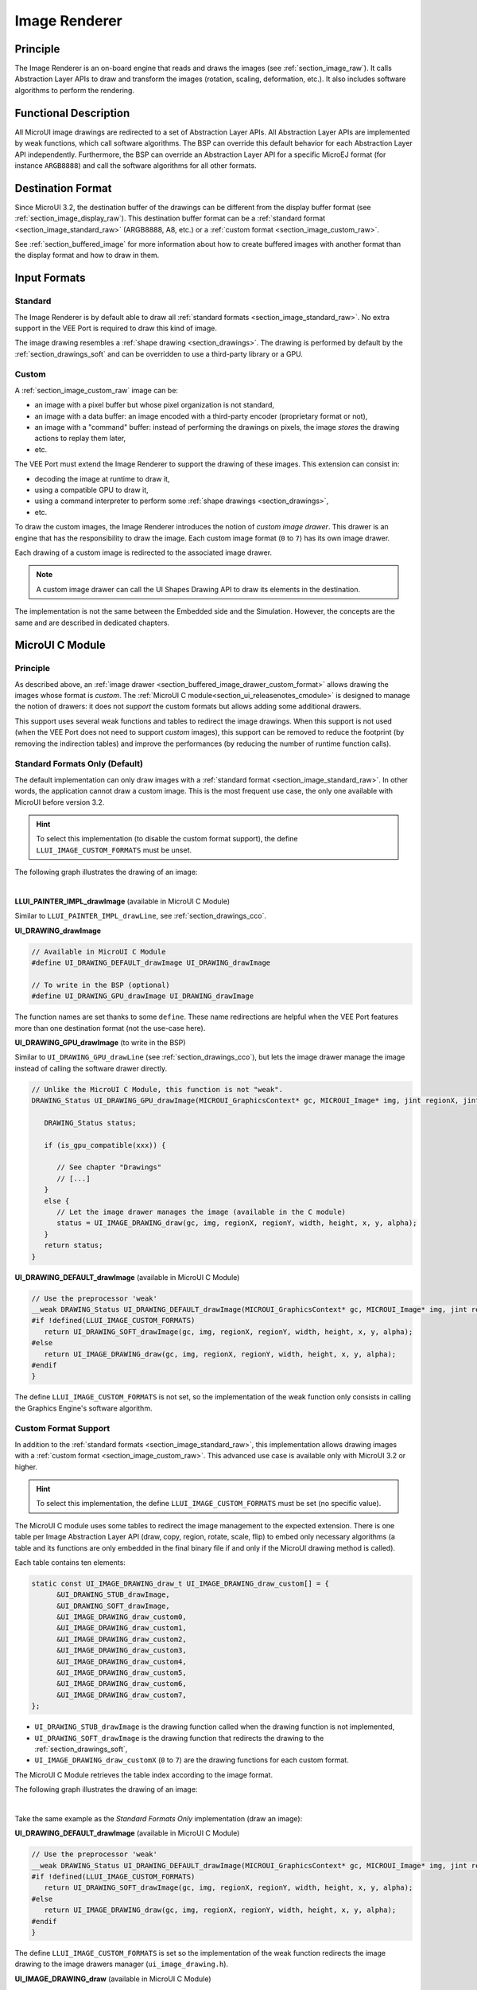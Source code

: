 .. _section_image_core:

==============
Image Renderer
==============

Principle
=========

The Image Renderer is an on-board engine that reads and draws the images (see :ref:`section_image_raw`).
It calls Abstraction Layer APIs to draw and transform the images (rotation, scaling, deformation, etc.).
It also includes software algorithms to perform the rendering.

Functional Description
======================

All MicroUI image drawings are redirected to a set of Abstraction Layer APIs.
All Abstraction Layer APIs are implemented by weak functions, which call software algorithms.
The BSP can override this default behavior for each Abstraction Layer API independently.
Furthermore, the BSP can override an Abstraction Layer API for a specific MicroEJ format (for instance ``ARGB8888``) and call the software algorithms for all other formats.

Destination Format
==================

Since MicroUI 3.2, the destination buffer of the drawings can be different from the display buffer format (see :ref:`section_image_display_raw`).
This destination buffer format can be a :ref:`standard format <section_image_standard_raw>` (ARGB8888, A8, etc.) or a :ref:`custom format <section_image_custom_raw>`. 

See :ref:`section_buffered_image` for more information about how to create buffered images with another format than the display format and how to draw in them.

Input Formats
=============

Standard
--------

The Image Renderer is by default able to draw all :ref:`standard formats <section_image_standard_raw>`.
No extra support in the VEE Port is required to draw this kind of image.

The image drawing resembles a :ref:`shape drawing <section_drawings>`. 
The drawing is performed by default by the :ref:`section_drawings_soft` and can be overridden to use a third-party library or a GPU.

.. _section_buffered_image_drawer_custom_format:

Custom
------

A :ref:`section_image_custom_raw` image can be:

* an image with a pixel buffer but whose pixel organization is not standard,
* an image with a data buffer: an image encoded with a third-party encoder (proprietary format or not),
* an image with a "command" buffer: instead of performing the drawings on pixels, the image *stores* the drawing actions to replay them later,
* etc.

The VEE Port must extend the Image Renderer to support the drawing of these images.
This extension can consist in:

* decoding the image at runtime to draw it,
* using a compatible GPU to draw it,
* using a command interpreter to perform some :ref:`shape drawings <section_drawings>`,
* etc.

To draw the custom images, the Image Renderer introduces the notion of *custom image drawer*.
This drawer is an engine that has the responsibility to draw the image.
Each custom image format (``0`` to ``7``) has its own image drawer.

Each drawing of a custom image is redirected to the associated image drawer.

.. note:: A custom image drawer can call the UI Shapes Drawing API to draw its elements in the destination.

The implementation is not the same between the Embedded side and the Simulation.
However, the concepts are the same and are described in dedicated chapters.

.. _section_renderer_cco:

MicroUI C Module
================

Principle
---------

As described above, an :ref:`image drawer <section_buffered_image_drawer_custom_format>` allows drawing the images whose format is *custom*.
The :ref:`MicroUI C module<section_ui_releasenotes_cmodule>` is designed to manage the notion of drawers: it does not *support* the custom formats but allows adding some additional drawers.

This support uses several weak functions and tables to redirect the image drawings.
When this support is not used (when the VEE Port does not need to support *custom* images), this support can be removed to reduce the footprint (by removing the indirection tables) and improve the performances (by reducing the number of runtime function calls).

.. _section_buffered_image_drawer_standard:

Standard Formats Only (Default)
-------------------------------

The default implementation can only draw images with a :ref:`standard format <section_image_standard_raw>`. 
In other words, the application cannot draw a custom image. 
This is the most frequent use case, the only one available with MicroUI before version 3.2.

.. hint:: To select this implementation (to disable the custom format support), the define ``LLUI_IMAGE_CUSTOM_FORMATS`` must be unset.

The following graph illustrates the drawing of an image:

.. graphviz:: :align: center

   digraph {
      ratio="auto"
      splines="true";
      bgcolor="transparent"
      node [style="filled,rounded" fontname="courier new" fontsize="10"]

      { //in/out
         node [shape="ellipse" color="#e5e9eb" fontcolor="black"] mui UID_soft_c UID_gpu_hard stub
      }
      { // h
         node [shape="box" color="#00aec7" fontcolor="white"] LLUI_h UID_h UID_soft_h UID_stub_h UII_h
      }
      { // c
         node [shape="box" color="#ee502e" fontcolor="white"] LLUI_c UID_stub_c UII_c UID_gpu_c UID_gpu_driver
      }
      { // weak
         node [shape="box" style="dashed,rounded" color="#ee502e"] UID_weak_c
      }
      { // choice
         node [shape="diamond" color="#e5e9eb"] UID_cond UID_gpu_cond UII_cond
      }

      // --- SIMPLE FLOW ELEMENTS -- //

      mui [label="[MicroUI]\nPainter.drawXXX();"] 
      LLUI_h [label="[LLUI_PAINTER_impl.h]\nLLUI_PAINTER_IMPL_drawXXX();"]
      LLUI_c [label="[LLUI_PAINTER_impl.c]\nLLUI_PAINTER_IMPL_drawXXX();"]
      UID_h [label="[ui_drawing.h]\nUI_DRAWING_drawXXX();"]
      UID_weak_c [label="[ui_drawing.c]\nweak UI_DRAWING_drawXXX();"]
      UID_soft_h [label="[ui_drawing_soft.h]\nUI_DRAWING_SOFT_drawXXX();"]
      UID_soft_c [label="[Graphics Engine]"]

      // --- GPU FLOW ELEMENTS -- //

      UID_cond [label="algo implemented?"]
      UID_gpu_c [label="[ui_drawing_gpu.c]\nUI_DRAWING_drawXXX();"]
      UID_gpu_cond [label="GPU compatible?"]
      UID_gpu_driver [label="[GPU driver]"]
      UID_gpu_hard [label="[GPU]"]

      UID_stub_h [label="[ui_drawing_stub.h]\nUI_DRAWING_STUB_drawXXX();"]
      UID_stub_c [label="[ui_drawing_stub.c]\nUI_DRAWING_STUB_drawXXX();"]
      stub [label="-"]

      // --- MULTIPLE IMAGES FLOW ELEMENTS -- //

      UII_h [label="[ui_image_drawing.h]\nUI_IMAGE_DRAWING_drawXXX();"]
      UII_c [label="[ui_image_drawing.c]\nUI_IMAGE_DRAWING_drawXXX();"]
      UII_cond [label="standard image?"]

      // --- FLOW -- //

      mui->LLUI_h->LLUI_c->UID_h->UID_cond
      UID_cond->UID_weak_c [label="no" fontname="courier new" fontsize="10"]
      UID_weak_c->UII_h->UII_c->UII_cond
      UID_cond->UID_gpu_c [label="yes" fontname="courier new" fontsize="10"]
      UID_gpu_c->UID_gpu_cond
      UID_gpu_cond->UII_h [label="no" fontname="courier new" fontsize="10"]
      UID_gpu_cond->UID_gpu_driver [label="yes" fontname="courier new" fontsize="10"]
      UID_gpu_driver->UID_gpu_hard
      UII_cond->UID_soft_h [label="yes" fontname="courier new" fontsize="10"]
      UII_cond->UID_stub_h [label="no" fontname="courier new" fontsize="10"]
      UID_soft_h->UID_soft_c
      UID_stub_h->UID_stub_c->stub
   }

.. force a new line

|

**LLUI_PAINTER_IMPL_drawImage** (available in MicroUI C Module)

Similar to ``LLUI_PAINTER_IMPL_drawLine``, see :ref:`section_drawings_cco`.

**UI_DRAWING_drawImage**

.. code-block:: c

   // Available in MicroUI C Module
   #define UI_DRAWING_DEFAULT_drawImage UI_DRAWING_drawImage

   // To write in the BSP (optional)
   #define UI_DRAWING_GPU_drawImage UI_DRAWING_drawImage

The function names are set thanks to some ``define``.
These name redirections are helpful when the VEE Port features more than one destination format (not the use-case here).

**UI_DRAWING_GPU_drawImage** (to write in the BSP)

Similar to ``UI_DRAWING_GPU_drawLine`` (see :ref:`section_drawings_cco`), but lets the image drawer manage the image instead of calling the software drawer directly.

.. code-block:: c

   // Unlike the MicroUI C Module, this function is not "weak".
   DRAWING_Status UI_DRAWING_GPU_drawImage(MICROUI_GraphicsContext* gc, MICROUI_Image* img, jint regionX, jint regionY, jint width, jint height, jint x, jint y, jint alpha) {
      
      DRAWING_Status status;

      if (is_gpu_compatible(xxx)) {
         
         // See chapter "Drawings"
         // [...]
      }
      else {
         // Let the image drawer manages the image (available in the C module)
         status = UI_IMAGE_DRAWING_draw(gc, img, regionX, regionY, width, height, x, y, alpha);
      }
      return status;
   }

**UI_DRAWING_DEFAULT_drawImage** (available in MicroUI C Module)

.. code-block:: c

   // Use the preprocessor 'weak'
   __weak DRAWING_Status UI_DRAWING_DEFAULT_drawImage(MICROUI_GraphicsContext* gc, MICROUI_Image* img, jint regionX, jint regionY, jint width, jint height, jint x, jint y, jint alpha) {
   #if !defined(LLUI_IMAGE_CUSTOM_FORMATS)
      return UI_DRAWING_SOFT_drawImage(gc, img, regionX, regionY, width, height, x, y, alpha);
   #else
      return UI_IMAGE_DRAWING_draw(gc, img, regionX, regionY, width, height, x, y, alpha);
   #endif
   }

The define ``LLUI_IMAGE_CUSTOM_FORMATS`` is not set, so the implementation of the weak function only consists in calling the Graphics Engine's software algorithm.

.. _section_buffered_image_drawer_custom:

Custom Format Support 
---------------------

In addition to the :ref:`standard formats <section_image_standard_raw>`, this implementation allows drawing images with a :ref:`custom format <section_image_custom_raw>`. 
This advanced use case is available only with MicroUI 3.2 or higher.

.. hint:: To select this implementation, the define ``LLUI_IMAGE_CUSTOM_FORMATS`` must be set (no specific value).

The MicroUI C module uses some tables to redirect the image management to the expected extension.
There is one table per Image Abstraction Layer API (draw, copy, region, rotate, scale, flip) to embed only necessary algorithms (a table and its functions are only embedded in the final binary file if and only if the MicroUI drawing method is called).

Each table contains ten elements:

.. code:: c

   static const UI_IMAGE_DRAWING_draw_t UI_IMAGE_DRAWING_draw_custom[] = {
         &UI_DRAWING_STUB_drawImage,
         &UI_DRAWING_SOFT_drawImage,
         &UI_IMAGE_DRAWING_draw_custom0,
         &UI_IMAGE_DRAWING_draw_custom1,
         &UI_IMAGE_DRAWING_draw_custom2,
         &UI_IMAGE_DRAWING_draw_custom3,
         &UI_IMAGE_DRAWING_draw_custom4,
         &UI_IMAGE_DRAWING_draw_custom5,
         &UI_IMAGE_DRAWING_draw_custom6,
         &UI_IMAGE_DRAWING_draw_custom7,
   };

* ``UI_DRAWING_STUB_drawImage`` is the drawing function called when the drawing function is not implemented,
* ``UI_DRAWING_SOFT_drawImage`` is the drawing function that redirects the drawing to the :ref:`section_drawings_soft`,
* ``UI_IMAGE_DRAWING_draw_customX`` (``0`` to ``7``) are the drawing functions for each custom format.

The MicroUI C Module retrieves the table index according to the image format.

The following graph illustrates the drawing of an image:


.. graphviz:: :align: center

   digraph {
      ratio="auto"
      splines="true";
      bgcolor="transparent"
      node [style="filled,rounded" fontname="courier new" fontsize="10"]

      { //in/out
         node [shape="ellipse" color="#e5e9eb" fontcolor="black"] mui UID_soft_c UID_gpu_hard stub UIIx_impl_d
      }
      { // h
         node [shape="box" color="#00aec7" fontcolor="white"] LLUI_h UID_h UID_soft_h UID_stub_h UII_h UID_h2
      }
      { // c
         node [shape="box" color="#ee502e" fontcolor="white"] LLUI_c UID_gpu_c UID_stub_c UII_c UIIx_c UIIx_impl_c UID_gpu_driver
      }
      { // weak
         node [shape="box" style="dashed,rounded" color="#ee502e"] UID_weak_c UIIx_weak_c
      }
      { // choice
         node [shape="diamond" color="#e5e9eb"] UID_cond UID_gpu_cond UII_cond UIIx_cond
      }

      // --- SIMPLE FLOW ELEMENTS -- //

      mui [label="[MicroUI]\nPainter.drawXXX();"] 
      LLUI_h [label="[LLUI_PAINTER_impl.h]\nLLUI_PAINTER_IMPL_drawXXX();"]
      LLUI_c [label="[LLUI_PAINTER_impl.c]\nLLUI_PAINTER_IMPL_drawXXX();"]
      UID_h [label="[ui_drawing.h]\nUI_DRAWING_drawXXX();"]
      UID_weak_c [label="[ui_drawing.c]\nweak UI_DRAWING_drawXXX();"]
      UID_soft_h [label="[ui_drawing_soft.h]\nUI_DRAWING_SOFT_drawXXX();"]
      UID_soft_c [label="[Graphics Engine]"]

      // --- GPU FLOW ELEMENTS -- //

      UID_cond [label="algo implemented?"]
      UID_gpu_c [label="[ui_drawing_gpu.c]\nUI_DRAWING_drawXXX();"]
      UID_gpu_cond [label="GPU compatible?"]
      UID_gpu_driver [label="[GPU driver]"]
      UID_gpu_hard [label="[GPU]"]

      UID_stub_h [label="[ui_drawing_stub.h]\nUI_DRAWING_STUB_drawXXX();"]
      UID_stub_c [label="[ui_drawing_stub.c]\nUI_DRAWING_STUB_drawXXX();"]
      stub [label="-"]

      // --- MULTIPLE IMAGES FLOW ELEMENTS -- //

      UII_h [label="[ui_image_drawing.h]\nUI_IMAGE_DRAWING_drawXXX();"]
      UII_c [label="[ui_image_drawing.c]\nUI_IMAGE_DRAWING_drawXXX();"]
      UII_cond [label="standard image?"]
      UIIx_c [label="[ui_image_drawing.c]\ntable[x] = UI_IMAGE_DRAWING_draw_customX()"]
      UIIx_weak_c [label="[ui_image_drawing.c]\nweak UI_IMAGE_DRAWING_draw_customX();"]
      UIIx_cond [label="implemented?"]
      UIIx_impl_c [label="[ui_image_x.c]\nUI_IMAGE_DRAWING_draw_customX()"]
      UIIx_impl_d [label="[custom drawing]"]

      UID_h2 [label="[ui_drawing.h]\n@see Simple Flow (chapter Drawings)"]

      // --- FLOW -- //

      mui->LLUI_h->LLUI_c->UID_h->UID_cond
      UID_cond->UID_weak_c [label="no" fontname="courier new" fontsize="10"]
      UID_weak_c->UII_h->UII_c->UII_cond
      UID_cond->UID_gpu_c [label="yes" fontname="courier new" fontsize="10"]
      UID_gpu_c->UID_gpu_cond
      UID_gpu_cond->UII_h [label="no" fontname="courier new" fontsize="10"]
      UID_gpu_cond->UID_gpu_driver [label="yes" fontname="courier new" fontsize="10"]
      UID_gpu_driver->UID_gpu_hard
      UII_cond->UID_soft_h [label="yes" fontname="courier new" fontsize="10"]
      UII_cond->UIIx_c [label="no" fontname="courier new" fontsize="10"]
      UID_soft_h->UID_soft_c
      UIIx_c->UIIx_cond
      UIIx_cond->UIIx_weak_c [label="no" fontname="courier new" fontsize="10"]
      UIIx_weak_c->UID_stub_h->UID_stub_c->stub
      UIIx_cond->UIIx_impl_c [label="yes" fontname="courier new" fontsize="10"]
      UIIx_impl_c->UIIx_impl_d
      UIIx_impl_d->UID_h2 [style=dotted label="optional
      (drawShapes)" fontname="courier new" fontsize="10"]
   }

.. force a new line

|

Take the same example as the *Standard Formats Only* implementation (draw an image):

**UI_DRAWING_DEFAULT_drawImage** (available in MicroUI C Module)

.. code-block:: c

   // Use the preprocessor 'weak'
   __weak DRAWING_Status UI_DRAWING_DEFAULT_drawImage(MICROUI_GraphicsContext* gc, MICROUI_Image* img, jint regionX, jint regionY, jint width, jint height, jint x, jint y, jint alpha) {
   #if !defined(LLUI_IMAGE_CUSTOM_FORMATS)
      return UI_DRAWING_SOFT_drawImage(gc, img, regionX, regionY, width, height, x, y, alpha);
   #else
      return UI_IMAGE_DRAWING_draw(gc, img, regionX, regionY, width, height, x, y, alpha);
   #endif
   }

The define ``LLUI_IMAGE_CUSTOM_FORMATS`` is set so the implementation of the weak function redirects the image drawing to the image drawers manager (``ui_image_drawing.h``).

**UI_IMAGE_DRAWING_draw** (available in MicroUI C Module)

.. code-block:: c

   static const UI_IMAGE_DRAWING_draw_t UI_IMAGE_DRAWING_draw_custom[] = {
      &UI_DRAWING_STUB_drawImage,
      &UI_DRAWING_SOFT_drawImage,
      &UI_IMAGE_DRAWING_draw_custom0,
      &UI_IMAGE_DRAWING_draw_custom1,
      &UI_IMAGE_DRAWING_draw_custom2,
      &UI_IMAGE_DRAWING_draw_custom3,
      &UI_IMAGE_DRAWING_draw_custom4,
      &UI_IMAGE_DRAWING_draw_custom5,
      &UI_IMAGE_DRAWING_draw_custom6,
      &UI_IMAGE_DRAWING_draw_custom7,
   };

   DRAWING_Status UI_IMAGE_DRAWING_draw(MICROUI_GraphicsContext* gc, MICROUI_Image* img, jint regionX, jint regionY, jint width, jint height, jint x, jint y, jint alpha){
      return (*UI_IMAGE_DRAWING_draw_custom[_get_table_index(gc, img)])(gc, img, regionX, regionY, width, height, x, y, alpha);
   }

The implementation in the MicroUI C module redirects the drawing to the expected drawer.
The drawer is retrieved thanks to its format (function ``_get_table_index()``):

* the format is standard but the destination is not the *display* format: index ``0`` is returned,
* the format is standard and the destination is the *display* format: index ``1`` is returned,
* the format is custom: index ``2`` to ``9`` is returned,

**UI_IMAGE_DRAWING_draw_custom0** (available in MicroUI C Module)

.. code-block:: c

   // Use the preprocessor 'weak'
   __weak DRAWING_Status UI_IMAGE_DRAWING_draw_custom0(MICROUI_GraphicsContext* gc, MICROUI_Image* img, jint regionX, jint regionY, jint width, jint height, jint x, jint y, jint alpha){
      return UI_DRAWING_STUB_drawImage(gc, img, regionX, regionY, width, height, x, y, alpha);
   }

The default implementation of ``UI_IMAGE_DRAWING_draw_custom0`` (same behavior for ``0`` to ``7``) consists in calling the stub implementation.

**UI_DRAWING_STUB_drawImage** (available in MicroUI C Module)

.. code-block:: c

  DRAWING_Status UI_DRAWING_STUB_drawImage(MICROUI_GraphicsContext* gc, MICROUI_Image* img, jint regionX, jint regionY, jint width, jint height, jint x, jint y, jint alpha){
    // Set the drawing log flag "not implemented"
    LLUI_DISPLAY_reportError(gc, DRAWING_LOG_NOT_IMPLEMENTED);
    return DRAWING_DONE;
  }

The implementation only consists in setting the :ref:`Drawing log flag <section.veeport.ui.drawings.drawing_logs>` ``DRAWING_LOG_NOT_IMPLEMENTED`` to notify the application that the drawing has not been performed.

.. _section_image_renderer_sim:

Simulation
==========

Principle
---------

The simulation behavior is similar to the :ref:`section_renderer_cco` for the Embedded side.

The :ref:`Front Panel<section_ui_releasenotes_frontpanel>` defines support of the drawers based on Java service loader.

Standard Formats Only (Default Implementation)
----------------------------------------------

The default implementation can draw images with a standard format.

The following graph illustrates the drawing of an image:

.. graphviz:: :align: center

   digraph {
      ratio="auto"
      splines="true";
      bgcolor="transparent"
      node [style="filled,rounded" fontname="courier new" fontsize="10"]

      { //in/out
         node [shape="ellipse" color="#e5e9eb" fontcolor="black"] mui UID_soft_c UID_gpu_hard stub
      }
      { // h
         node [shape="box" color="#00aec7" fontcolor="white"] UID_h UID_soft_h UII_h
      }
      { // c
         node [shape="box" color="#ee502e" fontcolor="white"] LLUI_c UID_gpu_c UID_stub_c
      }
      { // weak
         node [shape="box" style="dashed,rounded" color="#ee502e"] UID_weak_c
      }
      { // choice
         node [shape="diamond" color="#e5e9eb"] UID_cond UID_gpu_cond UII_cond
      }

      // --- SIMPLE FLOW ELEMENTS -- //

      mui [label="[MicroUI]\nPainter.drawXXX();"] 
      LLUI_c [label="[FrontPanel]\nLLUIPainter.drawXXX();"]
      UID_h [label="[FrontPanel]\ngetUIDrawer().drawXXX();"]
      UID_weak_c [label="[FrontPanel]\nDisplayDrawer.drawXXX();"]
      UID_soft_h [label="[FrontPanel]\ngetUIDrawerSoftware()\n.drawXXX();"]
      UID_soft_c [label="[Graphics Engine]"]

      // --- GPU FLOW ELEMENTS -- //

      UID_cond [label="method overridden?"]
      UID_gpu_c [label="[VEE Port FP]\nDisplayDrawerExtension\n.drawXXX();"]
      UID_gpu_cond [label="can draw algo?"]
      UID_gpu_hard [label="[Third-party lib]"]

      UID_stub_c [label="[FrontPanel]\nno op"]
      stub [label="-"]

      // --- MULTIPLE IMAGES FLOW ELEMENTS -- //

      UII_h [label="[FrontPanel]\ngetUIImageDrawer()\n.drawXXX();"]
      UII_cond [label="standard image?"]

      // --- FLOW -- //

      mui->LLUI_c->UID_h->UID_weak_c->UID_cond
      UID_cond->UII_h [label="no" fontname="courier new" fontsize="10"]
      UII_h->UII_cond
      UID_cond->UID_gpu_c [label="yes" fontname="courier new" fontsize="10"]
      UID_gpu_c->UID_gpu_cond
      UID_gpu_cond->UII_h [label="no" fontname="courier new" fontsize="10"]
      UID_gpu_cond->UID_gpu_hard [label="yes" fontname="courier new" fontsize="10"]
      UII_cond->UID_soft_h [label="yes" fontname="courier new" fontsize="10"]
      UII_cond->UID_stub_c [label="no" fontname="courier new" fontsize="10"]
      UID_soft_h->UID_soft_c
      UID_stub_c->stub
   }

.. force a new line

|

It is possible to override the image drawers for the standard format in the same way as the custom formats.

.. _section_buffered_image_drawer_custom_fp:

Custom Format Support 
---------------------

It is possible to draw images with a custom format by implementing the ``UIImageDrawing`` interface.
This advanced use case is available only with MicroUI 3.2 or higher.

The ``UIImageDrawing`` interface contains one method for each image drawing primitive (draw, copy, region, rotate, scale, flip).
Only the necessary methods can be implemented.
Each non-implemented method will result in calling the stub implementation.

The method ``handledFormat()`` must be implemented and returns the managed format.

Once created, the ``UIImageDrawing`` implementation must be registered as a service.

The following graph illustrates the drawing of an image: 

.. graphviz:: :align: center

   digraph {
      ratio="auto"
      splines="true";
      bgcolor="transparent"
      node [style="filled,rounded" fontname="courier new" fontsize="10"]

      { //in/out
         node [shape="ellipse" color="#e5e9eb" fontcolor="black"] mui UID_soft_c UID_gpu_hard stub UIIx_impl_d
      }
      { // h
         node [shape="box" color="#00aec7" fontcolor="white"] UID_h UID_soft_h UII_h UID_h2
      }
      { // c
         node [shape="box" color="#ee502e" fontcolor="white"] LLUI_c UID_gpu_c UID_stub_c UIIx_impl_c
      }
      { // weak
         node [shape="box" style="dashed,rounded" color="#ee502e"] UID_weak_c
      }
      { // choice
         node [shape="diamond" color="#e5e9eb"] UID_cond UID_gpu_cond UII_cond UIIx_cond
      }

      // --- SIMPLE FLOW ELEMENTS -- //

      mui [label="[MicroUI]\nPainter.drawXXX();"] 
      LLUI_c [label="[FrontPanel]\nLLUIPainter.drawXXX();"]
      UID_h [label="[FrontPanel]\ngetUIDrawer().drawXXX();"]
      UID_weak_c [label="[FrontPanel]\nDisplayDrawer.drawXXX();"]
      UID_soft_h [label="[FrontPanel]\ngetUIDrawerSoftware()\n.drawXXX();"]
      UID_soft_c [label="[Graphics Engine]"]

      // --- GPU FLOW ELEMENTS -- //

      UID_cond [label="method overridden?"]
      UID_gpu_c [label="[VEE Port FP]\nDisplayDrawerExtension\n.drawXXX();"]
      UID_gpu_cond [label="can draw algo?"]
      UID_gpu_hard [label="[Third-party lib]"]

      UID_stub_c [label="[FrontPanel]\nno op"]
      stub [label="-"]

      // --- MULTIPLE IMAGES FLOW ELEMENTS -- //

      UII_h [label="[FrontPanel]\ngetUIImageDrawer()\n.drawXXX();"]
      UII_cond [label="standard image?"]
      UIIx_cond [label="available image drawer\nand method implemented?"]
      UIIx_impl_c [label="[VEE Port Fp]\nCustomImageDrawing.draw()"]
      UIIx_impl_d [label="[custom drawing]"]

      UID_h2 [label="[FrontPanel]\ngetUIDrawer().drawXXX();\n@see Simple Flow (chapter Drawings)"]

      // --- FLOW -- //

      mui->LLUI_c->UID_h->UID_weak_c->UID_cond
      UID_cond->UII_h [label="no" fontname="courier new" fontsize="10"]
      UII_h->UII_cond
      UID_cond->UID_gpu_c [label="yes" fontname="courier new" fontsize="10"]
      UID_gpu_c->UID_gpu_cond
      UID_gpu_cond->UII_h [label="no" fontname="courier new" fontsize="10"]
      UID_gpu_cond->UID_gpu_hard [label="yes" fontname="courier new" fontsize="10"]
      UII_cond->UID_soft_h [label="yes" fontname="courier new" fontsize="10"]
      UII_cond->UIIx_cond [label="no" fontname="courier new" fontsize="10"]
      UID_soft_h->UID_soft_c
      UIIx_cond->UID_stub_c [label="no" fontname="courier new" fontsize="10"]
      UID_stub_c->stub
      UIIx_cond->UIIx_impl_c [label="yes" fontname="courier new" fontsize="10"]
      UIIx_impl_c->UIIx_impl_d
      UIIx_impl_d->UID_h2 [style=dotted label="optional\n(drawShapes)" fontname="courier new" fontsize="10"]
   }

.. force a new line

|

Let's implement the image drawer for the `CUSTOM_0` format.

.. code:: java

   public class MyCustomImageDrawer implements UIImageDrawing {

      @Override
      public MicroUIImageFormat handledFormat() {
         return MicroUIImageFormat.MICROUI_IMAGE_FORMAT_CUSTOM_0;
      }

      @Override
      public void draw(MicroUIGraphicsContext gc, MicroUIImage img, int regionX, int regionY, int width, int height,
            int x, int y, int alpha) {
         MyCustomImage customImage = (MyCustomImage) img.getImage().getRAWImage();
         customImage.drawOn(gc, regionX, regionY, width, height, x, y, alpha);
      }

   }

Now, this drawer needs to be registered as a service.
This can be achieved by creating a file in the resources of the Front Panel project named ``META-INF/services/ej.microui.display.UIImageDrawing``.
And its content containing the fully qualified name of the previously created image drawer.

.. code-block::

   com.mycompany.MyCustomImageDrawer

It is also possible to declare it programmatically (see where a drawer is registered in the :ref:`drawing custom <section_drawings_sim_custom>` section):

.. code-block:: java

   LLUIDisplay.Instance.registerUIImageDrawer(new MyCustomImageDrawer());

Installation
============

The Image Renderer module is part of the MicroUI module and Display module. Install them to be able to use some images.

Use
===

The MicroUI image APIs are available in the class `ej.microui.display.Image`_.

.. _ej.microui.display.Image: https://repository.microej.com/javadoc/microej_5.x/apis/ej/microui/display/Image.html

..
   | Copyright 2008-2023, MicroEJ Corp. Content in this space is free 
   for read and redistribute. Except if otherwise stated, modification 
   is subject to MicroEJ Corp prior approval.
   | MicroEJ is a trademark of MicroEJ Corp. All other trademarks and 
   copyrights are the property of their respective owners.

